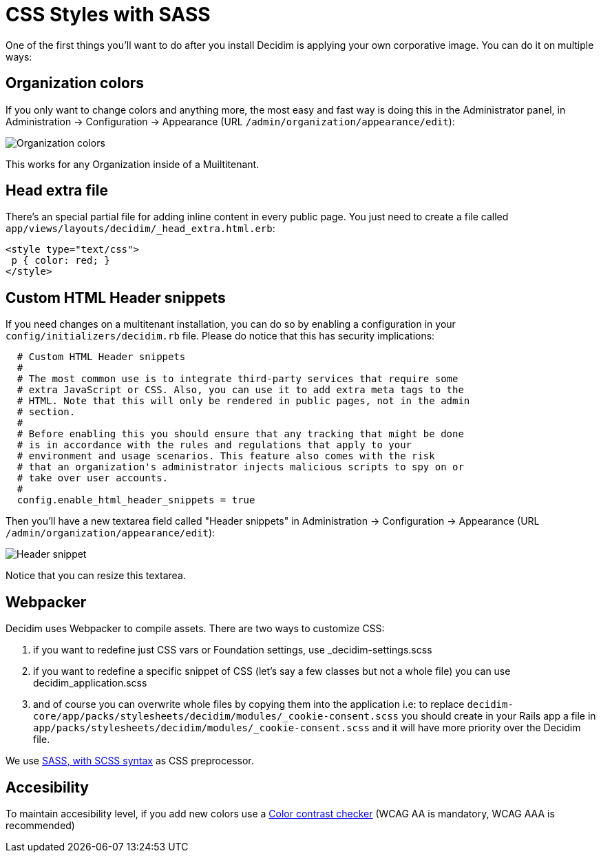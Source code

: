 = CSS Styles with SASS

One of the first things you'll want to do after you install Decidim is applying your own corporative image. You can do it on multiple ways:

== Organization colors

If you only want to change colors and anything more, the most easy and fast way is doing this in the Administrator panel, in Administration -> Configuration -> Appearance (URL `/admin/organization/appearance/edit`):

image::organization-colors.png[Organization colors]

This works for any Organization inside of a Muiltitenant.

== Head extra file

There's an special partial file for adding inline content in every public page. You just need to create a file called `app/views/layouts/decidim/_head_extra.html.erb`:

[source,stylesheet]
----
<style type="text/css">
 p { color: red; }
</style>
----

== Custom HTML Header snippets

If you need changes on a multitenant installation, you can do so by enabling a configuration
in your `config/initializers/decidim.rb` file. Please do notice that this has security implications:

[source,ruby]
----
  # Custom HTML Header snippets
  #
  # The most common use is to integrate third-party services that require some
  # extra JavaScript or CSS. Also, you can use it to add extra meta tags to the
  # HTML. Note that this will only be rendered in public pages, not in the admin
  # section.
  #
  # Before enabling this you should ensure that any tracking that might be done
  # is in accordance with the rules and regulations that apply to your
  # environment and usage scenarios. This feature also comes with the risk
  # that an organization's administrator injects malicious scripts to spy on or
  # take over user accounts.
  #
  config.enable_html_header_snippets = true
----

Then you'll have a new textarea field called "Header snippets" in Administration -> Configuration -> Appearance (URL `/admin/organization/appearance/edit`):

image::header-snippet.png[Header snippet]

Notice that you can resize this textarea.

== Webpacker

Decidim uses Webpacker to compile assets. There are two ways to customize CSS:

1. if you want to redefine just CSS vars or Foundation settings, use _decidim-settings.scss
2. if you want to redefine a specific snippet of CSS (let's say a few classes but not a whole file) you can use decidim_application.scss
3. and of course you can overwrite whole files by copying them into the application i.e: to replace `decidim-core/app/packs/stylesheets/decidim/modules/_cookie-consent.scss` you should create in your Rails app a file in
  `app/packs/stylesheets/decidim/modules/_cookie-consent.scss` and it will have more priority over the Decidim file.

We use http://sass-lang.com/guide[SASS, with SCSS syntax] as CSS preprocessor.

== Accesibility

To maintain accesibility level, if you add new colors use a http://webaim.org/resources/contrastchecker/[Color contrast checker] (WCAG AA is mandatory, WCAG AAA is recommended)

